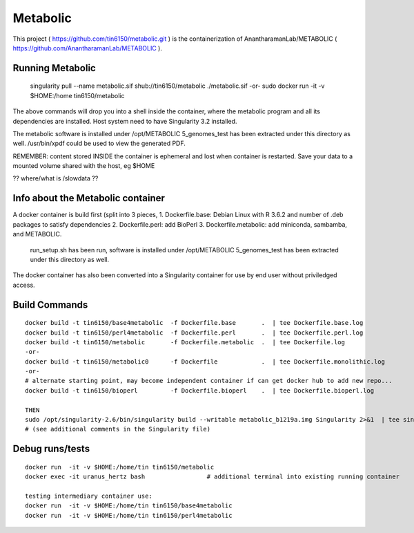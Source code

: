 Metabolic
---------

This project 
( https://github.com/tin6150/metabolic.git )
is the containerization of AnantharamanLab/METABOLIC
( https://github.com/AnantharamanLab/METABOLIC ).

Running Metabolic
=================

	singularity pull --name metabolic.sif shub://tin6150/metabolic
	./metabolic.sif
	-or-
	sudo docker run  -it -v $HOME:/home tin6150/metabolic

The above commands will drop you into a shell inside the container, 
where the metabolic program and all its dependencies are installed.
Host system need to have Singularity 3.2 installed.

The metabolic software is installed under /opt/METABOLIC
5_genomes_test has been extracted under this directory as well.
/usr/bin/xpdf could be used to view the generated PDF.


REMEMBER: content stored INSIDE the container is ephemeral and lost when container is restarted.  Save your data to a mounted volume shared with the host, eg $HOME


?? where/what is /slowdata ??

Info about the Metabolic container
==================================

A docker container is build first 
(split into 3 pieces, 
1. Dockerfile.base: Debian Linux with R 3.6.2 and number of .deb packages to satisfy dependencies
2. Dockerfile.perl: add BioPerl
3. Dockerfile.metabolic: add miniconda, sambamba, and METABOLIC.
   run_setup.sh has been run, software is installed under /opt/METABOLIC
   5_genomes_test has been extracted under this directory as well.


The docker container has also been converted into a Singularity container for use by end user without priviledged access.



Build Commands
==============

::

        docker build -t tin6150/base4metabolic  -f Dockerfile.base       .  | tee Dockerfile.base.log 
        docker build -t tin6150/perl4metabolic  -f Dockerfile.perl       .  | tee Dockerfile.perl.log 
        docker build -t tin6150/metabolic       -f Dockerfile.metabolic  .  | tee Dockerfile.log 
        -or-
        docker build -t tin6150/metabolic0      -f Dockerfile            .  | tee Dockerfile.monolithic.log 
        -or-
        # alternate starting point, may become independent container if can get docker hub to add new repo...
        docker build -t tin6150/bioperl         -f Dockerfile.bioperl    .  | tee Dockerfile.bioperl.log 

        THEN
        sudo /opt/singularity-2.6/bin/singularity build --writable metabolic_b1219a.img Singularity 2>&1  | tee singularity_build.log
        # (see additional comments in the Singularity file)




Debug runs/tests
================

::

        docker run  -it -v $HOME:/home/tin tin6150/metabolic
        docker exec -it uranus_hertz bash                 # additional terminal into existing running container

        testing intermediary container use:
        docker run  -it -v $HOME:/home/tin tin6150/base4metabolic
        docker run  -it -v $HOME:/home/tin tin6150/perl4metabolic


